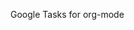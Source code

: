 #+BEGIN_EXPORT html
<a href='https://coveralls.io/github/ychubachi/org-sync-gtasks?branch=main'><img src='https://coveralls.io/repos/github/ychubachi/org-sync-gtasks/badge.svg?branch=main' alt='Coverage Status' /></a>
#+END_EXPORT

# org-google-tasks
Google Tasks for org-mode
